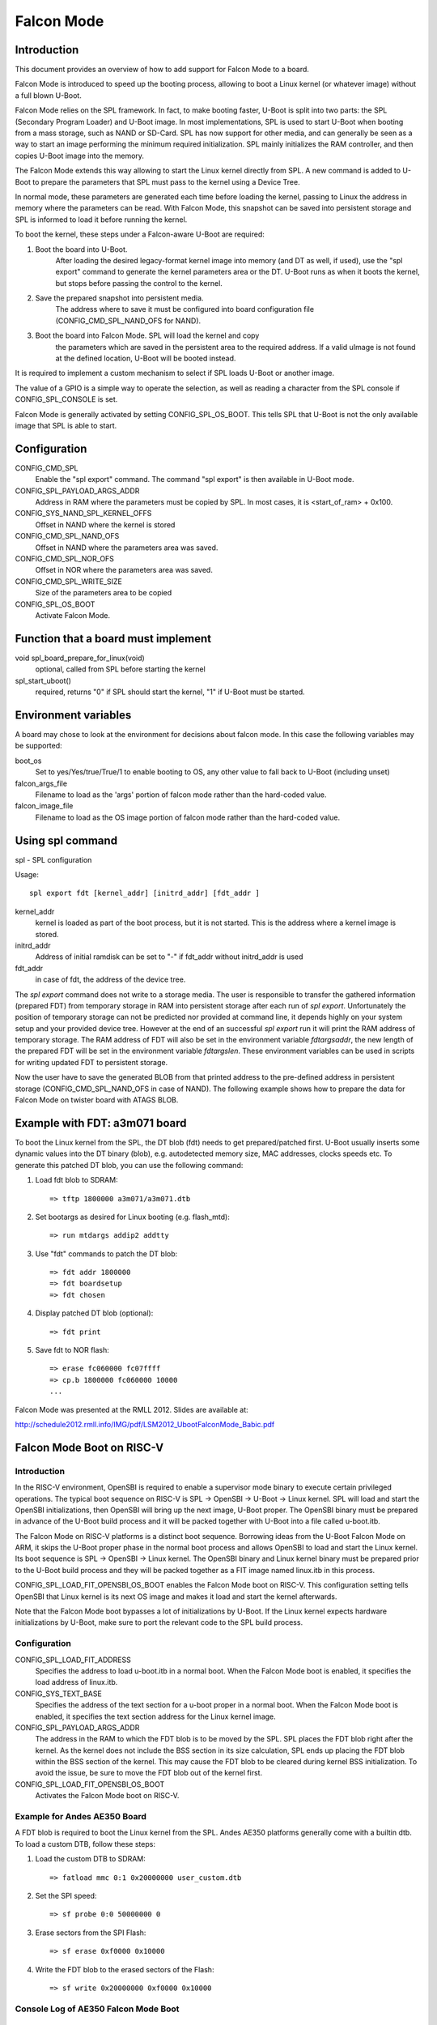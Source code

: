 .. SPDX-License-Identifier: GPL-2.0-or-later

Falcon Mode
===========

Introduction
------------

This document provides an overview of how to add support for Falcon Mode
to a board.

Falcon Mode is introduced to speed up the booting process, allowing
to boot a Linux kernel (or whatever image) without a full blown U-Boot.

Falcon Mode relies on the SPL framework. In fact, to make booting faster,
U-Boot is split into two parts: the SPL (Secondary Program Loader) and U-Boot
image. In most implementations, SPL is used to start U-Boot when booting from
a mass storage, such as NAND or SD-Card. SPL has now support for other media,
and can generally be seen as a way to start an image performing the minimum
required initialization. SPL mainly initializes the RAM controller, and then
copies U-Boot image into the memory.

The Falcon Mode extends this way allowing to start the Linux kernel directly
from SPL. A new command is added to U-Boot to prepare the parameters that SPL
must pass to the kernel using a Device Tree.

In normal mode, these parameters are generated each time before
loading the kernel, passing to Linux the address in memory where
the parameters can be read.
With Falcon Mode, this snapshot can be saved into persistent storage and SPL is
informed to load it before running the kernel.

To boot the kernel, these steps under a Falcon-aware U-Boot are required:

1. Boot the board into U-Boot.
    After loading the desired legacy-format kernel image into memory (and DT as
    well, if used), use the "spl export" command to generate the kernel
    parameters area or the DT.  U-Boot runs as when it boots the kernel, but
    stops before passing the control to the kernel.

2. Save the prepared snapshot into persistent media.
    The address where to save it must be configured into board configuration
    file (CONFIG_CMD_SPL_NAND_OFS for NAND).

3. Boot the board into Falcon Mode. SPL will load the kernel and copy
    the parameters which are saved in the persistent area to the required
    address. If a valid uImage is not found at the defined location, U-Boot
    will be booted instead.

It is required to implement a custom mechanism to select if SPL loads U-Boot
or another image.

The value of a GPIO is a simple way to operate the selection, as well as
reading a character from the SPL console if CONFIG_SPL_CONSOLE is set.

Falcon Mode is generally activated by setting CONFIG_SPL_OS_BOOT. This tells
SPL that U-Boot is not the only available image that SPL is able to start.

Configuration
-------------

CONFIG_CMD_SPL
    Enable the "spl export" command.
    The command "spl export" is then available in U-Boot mode.

CONFIG_SPL_PAYLOAD_ARGS_ADDR
    Address in RAM where the parameters must be copied by SPL.
    In most cases, it is <start_of_ram> + 0x100.

CONFIG_SYS_NAND_SPL_KERNEL_OFFS
    Offset in NAND where the kernel is stored

CONFIG_CMD_SPL_NAND_OFS
    Offset in NAND where the parameters area was saved.

CONFIG_CMD_SPL_NOR_OFS
    Offset in NOR where the parameters area was saved.

CONFIG_CMD_SPL_WRITE_SIZE
    Size of the parameters area to be copied

CONFIG_SPL_OS_BOOT
    Activate Falcon Mode.

Function that a board must implement
------------------------------------

void spl_board_prepare_for_linux(void)
    optional, called from SPL before starting the kernel

spl_start_uboot()
    required, returns "0" if SPL should start the kernel, "1" if U-Boot
    must be started.

Environment variables
---------------------

A board may chose to look at the environment for decisions about falcon
mode.  In this case the following variables may be supported:

boot_os
    Set to yes/Yes/true/True/1 to enable booting to OS,
    any other value to fall back to U-Boot (including unset)

falcon_args_file
    Filename to load as the 'args' portion of falcon mode rather than the
    hard-coded value.

falcon_image_file
    Filename to load as the OS image portion of falcon mode rather than the
    hard-coded value.

Using spl command
-----------------

spl - SPL configuration

Usage::

    spl export fdt [kernel_addr] [initrd_addr] [fdt_addr ]

kernel_addr
    kernel is loaded as part of the boot process, but it is not started.
    This is the address where a kernel image is stored.

initrd_addr
    Address of initial ramdisk
    can be set to "-" if fdt_addr without initrd_addr is used

fdt_addr
    in case of fdt, the address of the device tree.

The *spl export* command does not write to a storage media. The user is
responsible to transfer the gathered information (prepared FDT) from temporary
storage in RAM into persistent storage after each run of *spl export*.
Unfortunately the position of temporary storage can not be predicted nor
provided at command line, it depends highly on your system setup and your
provided device tree.
However at the end of an successful *spl export* run it will print the
RAM address of temporary storage. The RAM address of FDT will also be
set in the environment variable *fdtargsaddr*, the new length of the
prepared FDT will be set in the environment variable *fdtargslen*.
These environment variables can be used in scripts for writing updated
FDT to persistent storage.

Now the user have to save the generated BLOB from that printed address
to the pre-defined address in persistent storage
(CONFIG_CMD_SPL_NAND_OFS in case of NAND).
The following example shows how to prepare the data for Falcon Mode on
twister board with ATAGS BLOB.

Example with FDT: a3m071 board
------------------------------

To boot the Linux kernel from the SPL, the DT blob (fdt) needs to get
prepared/patched first. U-Boot usually inserts some dynamic values into
the DT binary (blob), e.g. autodetected memory size, MAC addresses,
clocks speeds etc. To generate this patched DT blob, you can use
the following command:

1. Load fdt blob to SDRAM::

        => tftp 1800000 a3m071/a3m071.dtb

2. Set bootargs as desired for Linux booting (e.g. flash_mtd)::

        => run mtdargs addip2 addtty

3. Use "fdt" commands to patch the DT blob::

        => fdt addr 1800000
        => fdt boardsetup
        => fdt chosen

4. Display patched DT blob (optional)::

        => fdt print

5. Save fdt to NOR flash::

        => erase fc060000 fc07ffff
        => cp.b 1800000 fc060000 10000
        ...


Falcon Mode was presented at the RMLL 2012. Slides are available at:

http://schedule2012.rmll.info/IMG/pdf/LSM2012_UbootFalconMode_Babic.pdf

Falcon Mode Boot on RISC-V
--------------------------

Introduction
~~~~~~~~~~~~

In the RISC-V environment, OpenSBI is required to enable a supervisor mode
binary to execute certain privileged operations. The typical boot sequence on
RISC-V is SPL -> OpenSBI -> U-Boot -> Linux kernel. SPL will load and start
the OpenSBI initializations, then OpenSBI will bring up the next image, U-Boot
proper. The OpenSBI binary must be prepared in advance of the U-Boot build
process and it will be packed together with U-Boot into a file called
u-boot.itb.

The Falcon Mode on RISC-V platforms is a distinct boot sequence. Borrowing
ideas from the U-Boot Falcon Mode on ARM, it skips the U-Boot proper phase
in the normal boot process and allows OpenSBI to load and start the Linux
kernel. Its boot sequence is SPL -> OpenSBI -> Linux kernel. The OpenSBI
binary and Linux kernel binary must be prepared prior to the U-Boot build
process and they will be packed together as a FIT image named linux.itb in
this process.

CONFIG_SPL_LOAD_FIT_OPENSBI_OS_BOOT enables the Falcon Mode boot on RISC-V.
This configuration setting tells OpenSBI that Linux kernel is its next OS
image and makes it load and start the kernel afterwards.

Note that the Falcon Mode boot bypasses a lot of initializations by U-Boot.
If the Linux kernel expects hardware initializations by U-Boot, make sure to
port the relevant code to the SPL build process.

Configuration
~~~~~~~~~~~~~

CONFIG_SPL_LOAD_FIT_ADDRESS
    Specifies the address to load u-boot.itb in a normal boot. When the Falcon
    Mode boot is enabled, it specifies the load address of linux.itb.

CONFIG_SYS_TEXT_BASE
    Specifies the address of the text section for a u-boot proper in a normal
    boot. When the Falcon Mode boot is enabled, it specifies the text section
    address for the Linux kernel image.

CONFIG_SPL_PAYLOAD_ARGS_ADDR
    The address in the RAM to which the FDT blob is to be moved by the SPL.
    SPL places the FDT blob right after the kernel. As the kernel does not
    include the BSS section in its size calculation, SPL ends up placing
    the FDT blob within the BSS section of the kernel. This may cause the
    FDT blob to be cleared during kernel BSS initialization. To avoid the
    issue, be sure to move the FDT blob out of the kernel first.

CONFIG_SPL_LOAD_FIT_OPENSBI_OS_BOOT
    Activates the Falcon Mode boot on RISC-V.

Example for Andes AE350 Board
~~~~~~~~~~~~~~~~~~~~~~~~~~~~~

A FDT blob is required to boot the Linux kernel from the SPL. Andes AE350
platforms generally come with a builtin dtb. To load a custom DTB, follow
these steps:

1. Load the custom DTB to SDRAM::

        => fatload mmc 0:1 0x20000000 user_custom.dtb

2. Set the SPI speed::

        => sf probe 0:0 50000000 0

3. Erase sectors from the SPI Flash::

        => sf erase 0xf0000 0x10000

4. Write the FDT blob to the erased sectors of the Flash::

        => sf write 0x20000000 0xf0000 0x10000

Console Log of AE350 Falcon Mode Boot
~~~~~~~~~~~~~~~~~~~~~~~~~~~~~~~~~~~~~

::

        U-Boot SPL 2023.01-00031-g777ecdea66 (Oct 31 2023 - 18:41:36 +0800)
        Trying to boot from RAM

        OpenSBI v1.2-51-g7304e42
           ____                    _____ ____ _____
          / __ \                  / ____|  _ \_   _|
         | |  | |_ __   ___ _ __ | (___ | |_) || |
         | |  | | '_ \ / _ \ '_ \ \___ \|  _ < | |
         | |__| | |_) |  __/ | | |____) | |_) || |_
          \____/| .__/ \___|_| |_|_____/|____/_____|
                | |
                |_|

        Platform Name             : andestech,ax25
        Platform Features         : medeleg
        Platform HART Count       : 1
        Platform IPI Device       : andes_plicsw
        Platform Timer Device     : andes_plmt @ 60000000Hz
        Platform Console Device   : uart8250
        Platform HSM Device       : andes_smu
        Platform PMU Device       : andes_pmu
        Platform Reboot Device    : atcwdt200
        Platform Shutdown Device  : ---
        Firmware Base             : 0x0
        Firmware Size             : 196 KB
        Runtime SBI Version       : 1.0

        Domain0 Name              : root
        Domain0 Boot HART         : 0
        Domain0 HARTs             : 0*
        Domain0 Region00          : 0x0000000000000000-0x000000000003ffff ()
        Domain0 Region01          : 0x00000000e6000000-0x00000000e60fffff (I,R)
        Domain0 Region02          : 0x00000000e6400000-0x00000000e67fffff (I)
        Domain0 Region03          : 0x0000000000000000-0xffffffffffffffff (R,W,X)
        Domain0 Next Address      : 0x0000000001800000
        Domain0 Next Arg1         : 0x0000000001700000
        Domain0 Next Mode         : S-mode
        Domain0 SysReset          : yes

        Boot HART ID              : 0
        Boot HART Domain          : root
        Boot HART Priv Version    : v1.11
        Boot HART Base ISA        : rv64imafdcx
        Boot HART ISA Extensions  : none
        Boot HART PMP Count       : 8
        Boot HART PMP Granularity : 4
        Boot HART PMP Address Bits: 31
        Boot HART MHPM Count      : 4
        Boot HART MHPM Bits       : 64
        Boot HART MIDELEG         : 0x0000000000000222
        Boot HART MEDELEG         : 0x000000000000b109
        [    0.000000] Linux version 6.1.47-09019-g0584b09ad862-dirty
        [    0.000000] OF: fdt: Ignoring memory range 0x0 - 0x1800000
        [    0.000000] Machine model: andestech,ax25
        [    0.000000] earlycon: sbi0 at I/O port 0x0 (options '')
        [    0.000000] printk: bootconsole [sbi0] enabled
        [    0.000000] Disabled 4-level and 5-level paging
        [    0.000000] efi: UEFI not found.
        [    0.000000] Zone ranges:
        [    0.000000]   DMA32    [mem 0x0000000001800000-0x000000003fffffff]
        [    0.000000]   Normal   empty
        [    0.000000] Movable zone start for each node
        [    0.000000] Early memory node ranges
        [    0.000000]   node   0: [mem 0x0000000001800000-0x000000003fffffff]
        [    0.000000] Initmem setup node 0 [mem 0x0000000001800000-0x000000003fffffff]
        [    0.000000] SBI specification v1.0 detected
        [    0.000000] SBI implementation ID=0x1 Version=0x10002
        [    0.000000] SBI TIME extension detected
        [    0.000000] SBI IPI extension detected
        [    0.000000] SBI RFENCE extension detected
        [    0.000000] SBI SRST extension detected
        [    0.000000] SBI HSM extension detected
        [    0.000000] riscv: base ISA extensions acim
        [    0.000000] riscv: ELF capabilities acim
        [    0.000000] percpu: Embedded 18 pages/cpu s35000 r8192 d30536 u73728
        [    0.000000] Built 1 zonelists, mobility grouping on.  Total pages: 252500
